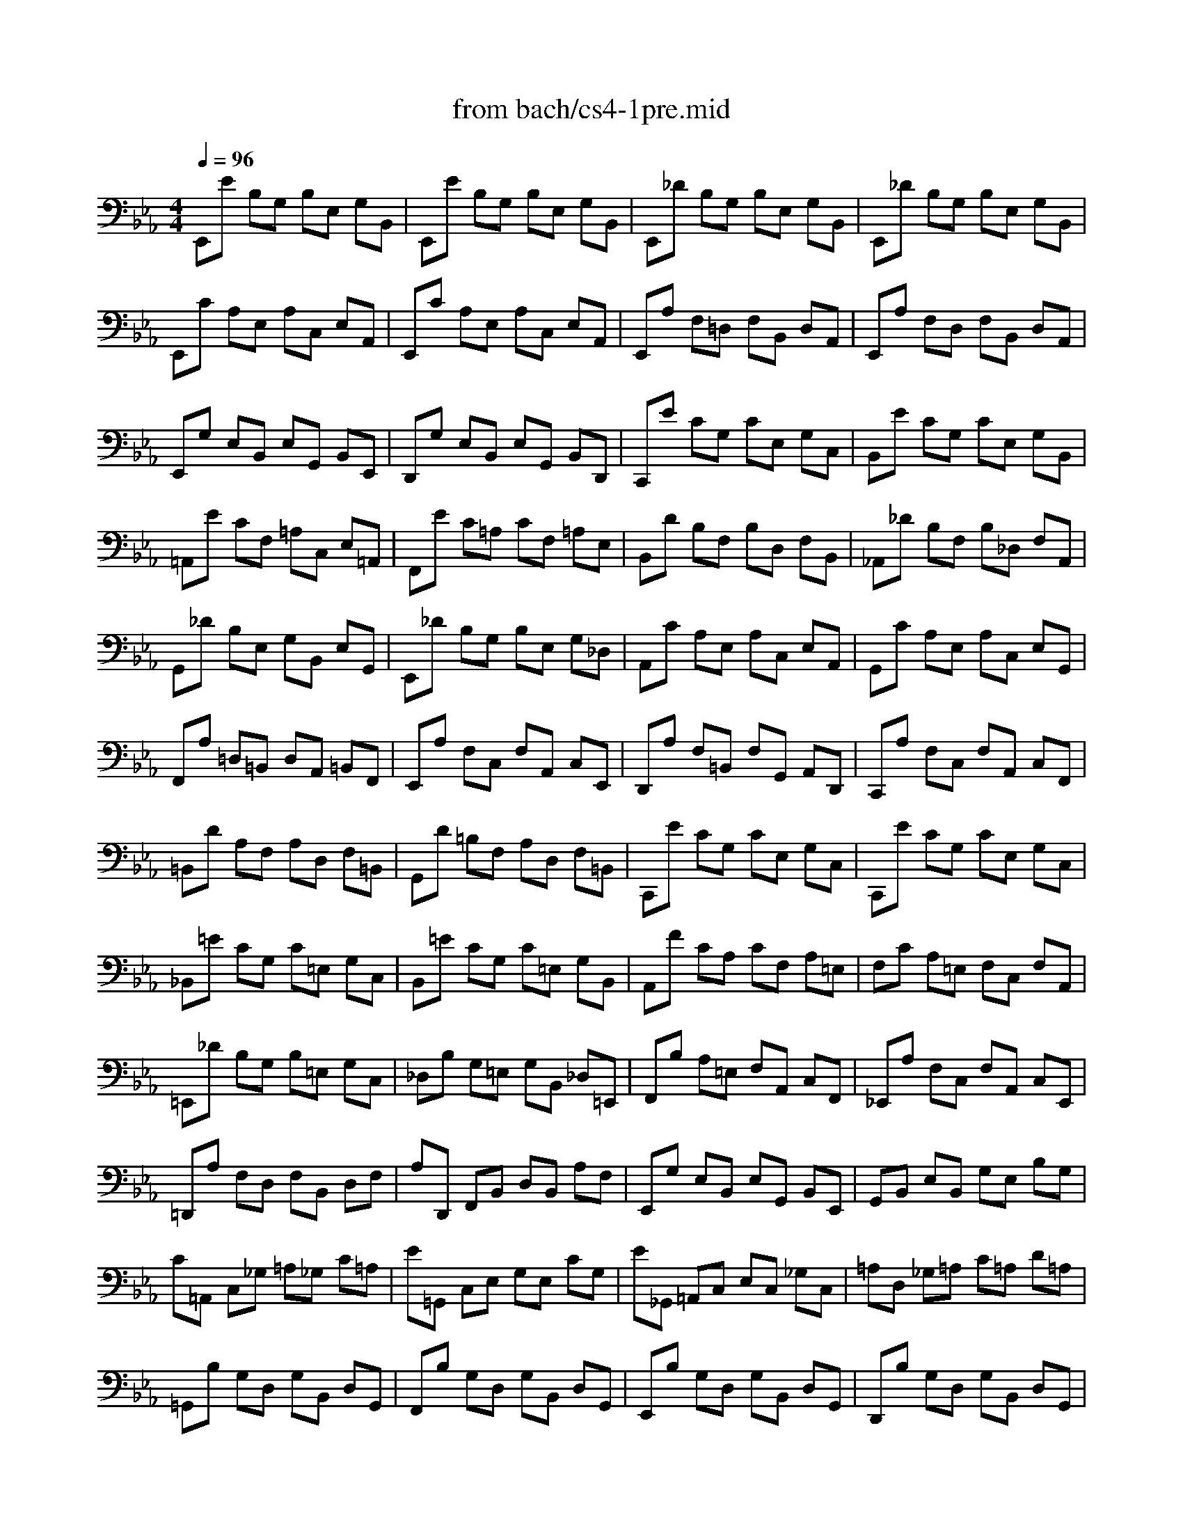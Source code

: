 X: 1
T: from bach/cs4-1pre.mid
M: 4/4
L: 1/8
Q:1/4=96
K:Eb % 3 flats
% untitled
% *
% *
V:1
% Solo Cello
%%MIDI program 42
% untitled
E,,E B,G, B,E, G,B,,| \
E,,E B,G, B,E, G,B,,| \
E,,_D B,G, B,E, G,B,,| \
E,,_D B,G, B,E, G,B,,|
E,,C A,E, A,C, E,A,,| \
E,,C A,E, A,C, E,A,,| \
E,,A, F,=D, F,B,, D,A,,| \
E,,A, F,D, F,B,, D,A,,|
E,,G, E,B,, E,G,, B,,E,,| \
D,,G, E,B,, E,G,, B,,D,,| \
C,,E CG, CE, G,C,| \
B,,E CG, CE, G,B,,|
=A,,E CF, =A,C, E,=A,,| \
F,,E C=A, CF, =A,E,| \
B,,D B,F, B,D, F,B,,| \
_A,,_D B,F, B,_D, F,A,,|
G,,_D B,E, G,B,, E,G,,| \
E,,_D B,G, B,E, G,_D,| \
A,,C A,E, A,C, E,A,,| \
G,,C A,E, A,C, E,G,,|
F,,A, =D,=B,, D,A,, =B,,F,,| \
E,,A, F,C, F,A,, C,E,,| \
D,,A, F,=B,, F,G,, A,,D,,| \
C,,A, F,C, F,A,, C,F,,|
=B,,D A,F, A,D, F,=B,,| \
G,,D =B,F, A,D, F,=B,,| \
C,,E CG, CE, G,C,| \
C,,E CG, CE, G,C,|
_B,,=E CG, C=E, G,C,| \
B,,=E CG, C=E, G,B,,| \
A,,F CA, CF, A,=E,| \
F,C A,=E, F,C, F,A,,|
=E,,_D B,G, B,=E, G,C,| \
_D,B, G,=E, G,B,, _D,=E,,| \
F,,B, A,=E, F,A,, C,F,,| \
_E,,A, F,C, F,A,, C,E,,|
=D,,A, F,D, F,B,, D,F,| \
A,D,, F,,B,, D,B,, A,F,| \
E,,G, E,B,, E,G,, B,,E,,| \
G,,B,, E,B,, G,E, B,G,|
C=A,, C,_G, =A,_G, C=A,| \
E=G,, C,E, G,E, CG,| \
E_G,, =A,,C, E,C, _G,C,| \
=A,D, _G,=A, C=A, D=A,|
=G,,B, G,D, G,B,, D,G,,| \
F,,B, G,D, G,B,, D,G,,| \
E,,B, G,D, G,B,, D,G,,| \
D,,B, G,D, G,B,, D,G,,|
_D,,2 x3_D,/2=D,/2 =E,/2_G,/2=G,/2=A,/2| \
B,/2=A,/2G,/2_G,/2 =G,/2=E,/2_D,/2=D,/2 =E,/2_G,/2=G,/2=A,/2 B,/2=A,/2G,/2=A,/2| \
B,/2C/2D/2C/2 _E/2D/2C/2B,/2 =A,/2B,/2C/2B,/2 =A,/2G,/2_G,/2=G,/2| \
D,,C =A,_G, =A,D, _G,=A,,|
D,,C =A,_G, =A,D, _G,=A,,| \
D,,B, =G,D, G,B,, D,G,,| \
D,,B, G,D, G,B,, D,G,,| \
D,,/2_D/2B,/2=A,/2 B,/2_D/2B,/2=A,/2 B,/2_D/2B,/2=A,/2 B,/2_D/2B,/2=A,/2|
G,/2B,/2G,/2_G,/2 =G,/2B,/2G,/2_G,/2 =G,/2B,/2G,/2_G,/2 =G,/2B,/2G,/2_G,/2| \
=E,/2=G,/2=E,/2=D,/2 _D,/2=E,/2_D,/2=B,,/2 =A,,/2_D,/2=A,,/2G,,/2 _G,,/2=A,,/2_G,,/2=E,,/2| \
% *
=D,,2 x6| \
=G,2 x2 G,2 x2|
G,3/2=A,/2 G,/2_G,/2=G,/2=E,/2 _G,3=G,| \
G,,_B, G,D, G,B,, D,_G,,| \
=G,,B,, D,G, B,G, DF,| \
G,,_D B,G, B,=E, G,B,,|
_D,G,, B,,=E, G,=E, _D=E,| \
_A,,C A,F, A,C, F,A,,| \
C,F, A,F, CF, =DF,| \
=A,,_E C=A, CE, _G,C,|
E,=A,, C,E, _G,=A, CE| \
B,,D =B,/2_B,/2=A, B,D =B,/2_B,/2=A,| \
B,=B, _B,/2_A,/2=G, A,=B, _B,/2A,/2G,| \
A,B, A,/2_G,/2F, _G,B, A,/2_G,/2F,|
_G,_G, =E,/2_E,/2D, E,_G, =E,/2_E,/2D,| \
E,=B,, E,A, =B,A, E=B,| \
A,=B, A,E, =B,,A,, F,A,,| \
C,,=A,, _G,D, E,/2_G,/2E,/2D,/2 E,/2_G,/2E,/2D,/2|
E,/2=A,/2_G,/2F,/2 _G,/2=A,/2_G,/2F,/2 _G,/2C/2_G,/2F,/2 _G,/2E/2_G,/2F,/2| \
_G,_B,, E,_G, B,_G, EB,| \
_G,E, B,_G, E,B,, _G,E,| \
=E,2- =E,/2_G,/2=E,/2_G,/2 _A,/2
% *
=A,/2_A,/2=A,/2 =B,/2=A,/2=B,/2=A,/2|
_A,/2_G,/2A,/2_G,/2 =E,/2_E,/2D,/2E,/2 D,3E,| \
E,,E _B,=G, B,E, G,B,,| \
E,,E B,G, B,E, G,B,,| \
E,,_D B,G, B,E, G,B,,|
E,,_D B,G, B,E, G,B,,| \
E,,C A,E, A,C, E,A,,| \
E,,C A,E, A,C, E,A,,| \
=D,2- D,/2C,/2B,,/2C,/2 D,/2E,/2F,/2G,/2 A,/2F,/2G,/2A,/2|
D,/2E,/2F,/2B,,/2 C,/2D,/2E,/2F,/2 G,/2A,/2B,/2C/2 D/2C/2E/2D/2| \
D2- D/2B,/2A,/2G,/2 F,/2E,/2D,/2C,/2 B,,/2A,,/2G,,/2F,,/2| \
E,,2 
V:2
% --------------------------------------
%%MIDI program 42
x8| \
x8| \
x8| \
x8|
x8| \
x8| \
x8| \
x8|
x8| \
x8| \
x8| \
x8|
x8| \
x8| \
x8| \
x8|
x8| \
x8| \
x8| \
x8|
x8| \
x8| \
x8| \
x8|
x8| \
x8| \
x8| \
x8|
x8| \
x8| \
x8| \
x8|
x8| \
x8| \
x8| \
x8|
x8| \
x8| \
x8| \
x8|
x8| \
x8| \
x8| \
x8|
x8| \
x8| \
x8| \
x8|
x8| \
x8| \
x8| \
x8|
x8| \
x8| \
x8| \
x8|
x8| \
x8| \
% untitled
% *
E2- E/2D/2C/2B,/2 =A,/2G,/2_G,/2=E,/2 D,/2C,/2B,,/2=A,,/2| \
B,,2 x2 B,3/2=A,/2 =G,/2_G,/2=G,/2_D,/2|
=D,2 x6| \
x8| \
x8| \
x8|
x8| \
x8| \
x8| \
x8|
x8| \
x8| \
x8| \
x8|
x8| \
x8| \
x8| \
x8|
x8| \
x8| \
x8| \
=B,2 x6|
x8| \
x8| \
x8| \
x8|
x8| \
x8| \
x8| \
x8|
x8| \
x8| \
% *
_E2 
V:3
% Johann Sebastian Bach  (1685-1750)
%%MIDI program 42
x8| \
x8| \
x8| \
x8|
x8| \
x8| \
x8| \
x8|
x8| \
x8| \
x8| \
x8|
x8| \
x8| \
x8| \
x8|
x8| \
x8| \
x8| \
x8|
x8| \
x8| \
x8| \
x8|
x8| \
x8| \
x8| \
x8|
x8| \
x8| \
x8| \
x8|
x8| \
x8| \
x8| \
x8|
x8| \
x8| \
x8| \
x8|
x8| \
x8| \
x8| \
x8|
x8| \
x8| \
x8| \
x8|
x8| \
x8| \
x8| \
x8|
x8| \
x8| \
x8| \
x8|
x8| \
x8| \
% untitled
% *
C,2 x6| \
D3/2C/2 _B,/2=A,/2B,/2G,/2 _D,2 x2|
=A,2 x6| \
x8| \
x8| \
x8|
x8| \
x8| \
x8| \
x8|
x8| \
x8| \
x8| \
x8|
x8| \
x8| \
x8| \
x8|
x8| \
x8| \
x8| \
_A,,2 x6|
x4 
% *
B,,4| \
x8| \
x8| \
x8|
x8| \
x8| \
x8| \
x8|
x8| \
x8| \
G,2 
V:4
% Six Suites for Solo Cello
%%MIDI program 42
x8| \
x8| \
x8| \
x8|
x8| \
x8| \
x8| \
x8|
x8| \
x8| \
x8| \
x8|
x8| \
x8| \
x8| \
x8|
x8| \
x8| \
x8| \
x8|
x8| \
x8| \
x8| \
x8|
x8| \
x8| \
x8| \
x8|
x8| \
x8| \
x8| \
x8|
x8| \
x8| \
x8| \
x8|
x8| \
x8| \
x8| \
x8|
x8| \
x8| \
x8| \
x8|
x8| \
x8| \
x8| \
x8|
x8| \
x8| \
x8| \
x8|
x8| \
x8| \
x8| \
x8|
x8| \
x8| \
% untitled
% *
_G,2 x6| \
=D,,2 x6|
x8| \
x8| \
x8| \
x8|
x8| \
x8| \
x8| \
x8|
x8| \
x8| \
x8| \
x8|
x8| \
x8| \
x8| \
x8|
x8| \
x8| \
x8| \
x8|
x8| \
x8| \
x8| \
x8|
x8| \
x8| \
x8| \
x8|
x8| \
x8| \
% *
B,,2 
% --------------------------------------
% Suite No. 4 in Eb major - BWV 1010
% 1st Movement: Prelude
% --------------------------------------
% Modified from an anonymous sequence with Cakewalk Pro Audio by
% David J. Grossman - dave@unpronounceable.com
% This and other Bach MIDI files can be found at:
% Dave's J.S. Bach Page
% http://www.unpronounceable.com/bach
% --------------------------------------
% Original Filename: cs4-1pre.mid
% Last Modified: February 22, 1997
